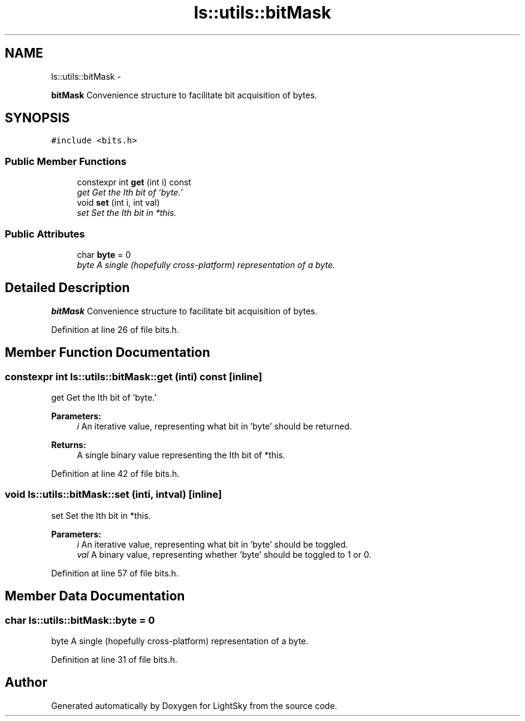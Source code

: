 .TH "ls::utils::bitMask" 3 "Sun Oct 26 2014" "Version Pre-Alpha" "LightSky" \" -*- nroff -*-
.ad l
.nh
.SH NAME
ls::utils::bitMask \- 
.PP
\fBbitMask\fP Convenience structure to facilitate bit acquisition of bytes\&.  

.SH SYNOPSIS
.br
.PP
.PP
\fC#include <bits\&.h>\fP
.SS "Public Member Functions"

.in +1c
.ti -1c
.RI "constexpr int \fBget\fP (int i) const "
.br
.RI "\fIget Get the Ith bit of 'byte\&.' \fP"
.ti -1c
.RI "void \fBset\fP (int i, int val)"
.br
.RI "\fIset Set the Ith bit in *this\&. \fP"
.in -1c
.SS "Public Attributes"

.in +1c
.ti -1c
.RI "char \fBbyte\fP = 0"
.br
.RI "\fIbyte A single (hopefully cross-platform) representation of a byte\&. \fP"
.in -1c
.SH "Detailed Description"
.PP 
\fBbitMask\fP Convenience structure to facilitate bit acquisition of bytes\&. 
.PP
Definition at line 26 of file bits\&.h\&.
.SH "Member Function Documentation"
.PP 
.SS "constexpr int ls::utils::bitMask::get (inti) const\fC [inline]\fP"

.PP
get Get the Ith bit of 'byte\&.' 
.PP
\fBParameters:\fP
.RS 4
\fIi\fP An iterative value, representing what bit in 'byte' should be returned\&.
.RE
.PP
\fBReturns:\fP
.RS 4
A single binary value representing the Ith bit of *this\&. 
.RE
.PP

.PP
Definition at line 42 of file bits\&.h\&.
.SS "void ls::utils::bitMask::set (inti, intval)\fC [inline]\fP"

.PP
set Set the Ith bit in *this\&. 
.PP
\fBParameters:\fP
.RS 4
\fIi\fP An iterative value, representing what bit in 'byte' should be toggled\&.
.br
\fIval\fP A binary value, representing whether 'byte' should be toggled to 1 or 0\&. 
.RE
.PP

.PP
Definition at line 57 of file bits\&.h\&.
.SH "Member Data Documentation"
.PP 
.SS "char ls::utils::bitMask::byte = 0"

.PP
byte A single (hopefully cross-platform) representation of a byte\&. 
.PP
Definition at line 31 of file bits\&.h\&.

.SH "Author"
.PP 
Generated automatically by Doxygen for LightSky from the source code\&.
